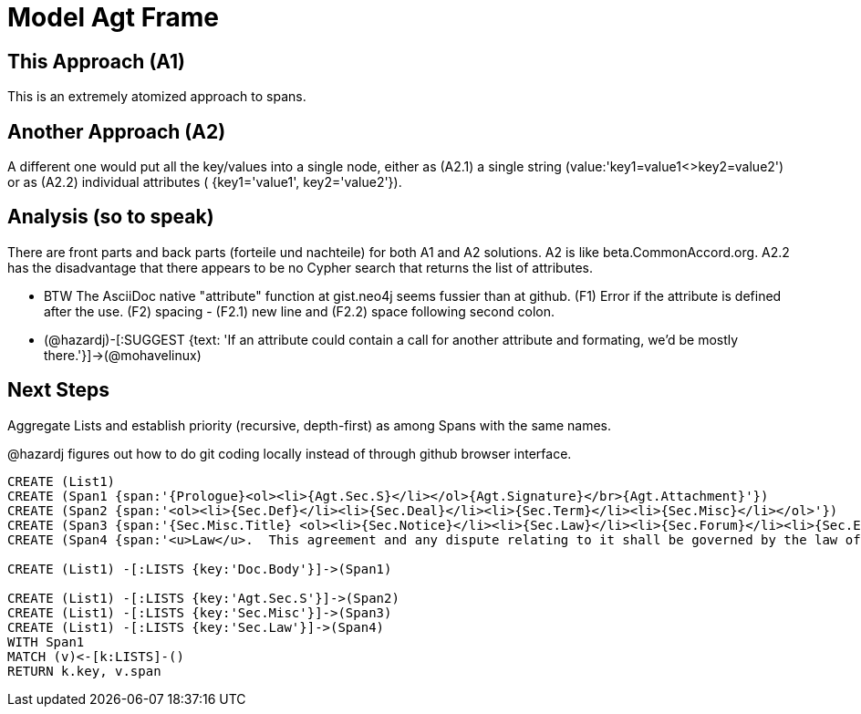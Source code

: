 :CmA: CommonAccord

:kv: key/value

= Model Agt Frame

== This Approach (A1)

This is an extremely atomized approach to spans.  

== Another Approach (A2)

A different one would put all the {kv}s into a single node, either as (A2.1) a single string (value:'key1=value1<>key2=value2') or as (A2.2) individual attributes ( {key1='value1', key2='value2'}). 

== Analysis (so to speak)

There are front parts and back parts (forteile und nachteile) for both A1 and A2 solutions.  A2 is like beta.{cma}.org.   A2.2  has the disadvantage that there appears to be no Cypher search that returns the list of attributes.

* BTW The AsciiDoc native "attribute" function at gist.neo4j seems fussier than at github.  (F1) Error if the attribute is defined after the use.  (F2) spacing -  (F2.1) new line and (F2.2) space following second colon.

* (@hazardj)-[:SUGGEST {text: 'If an attribute could contain a call for another attribute and formating, we'd be mostly there.'}]->(@mohavelinux)

== Next Steps

Aggregate Lists and establish priority (recursive, depth-first) as among Spans with the same names.

@hazardj figures out how to do git coding locally instead of through github browser interface. 



//graph
//table


[source,cypher]

----
CREATE (List1)
CREATE (Span1 {span:'{Prologue}<ol><li>{Agt.Sec.S}</li></ol>{Agt.Signature}</br>{Agt.Attachment}'})
CREATE (Span2 {span:'<ol><li>{Sec.Def}</li><li>{Sec.Deal}</li><li>{Sec.Term}</li><li>{Sec.Misc}</li></ol>'})
CREATE (Span3 {span:'{Sec.Misc.Title} <ol><li>{Sec.Notice}</li><li>{Sec.Law}</li><li>{Sec.Forum}</li><li>{Sec.Entire}</li></ol>'}) 
CREATE (Span4 {span:'<u>Law</u>.  This agreement and any dispute relating to it shall be governed by the law of {Dispute.State.the}'})

CREATE (List1) -[:LISTS {key:'Doc.Body'}]->(Span1)

CREATE (List1) -[:LISTS {key:'Agt.Sec.S'}]->(Span2)
CREATE (List1) -[:LISTS {key:'Sec.Misc'}]->(Span3)
CREATE (List1) -[:LISTS {key:'Sec.Law'}]->(Span4)
WITH Span1
MATCH (v)<-[k:LISTS]-()
RETURN k.key, v.span
----
